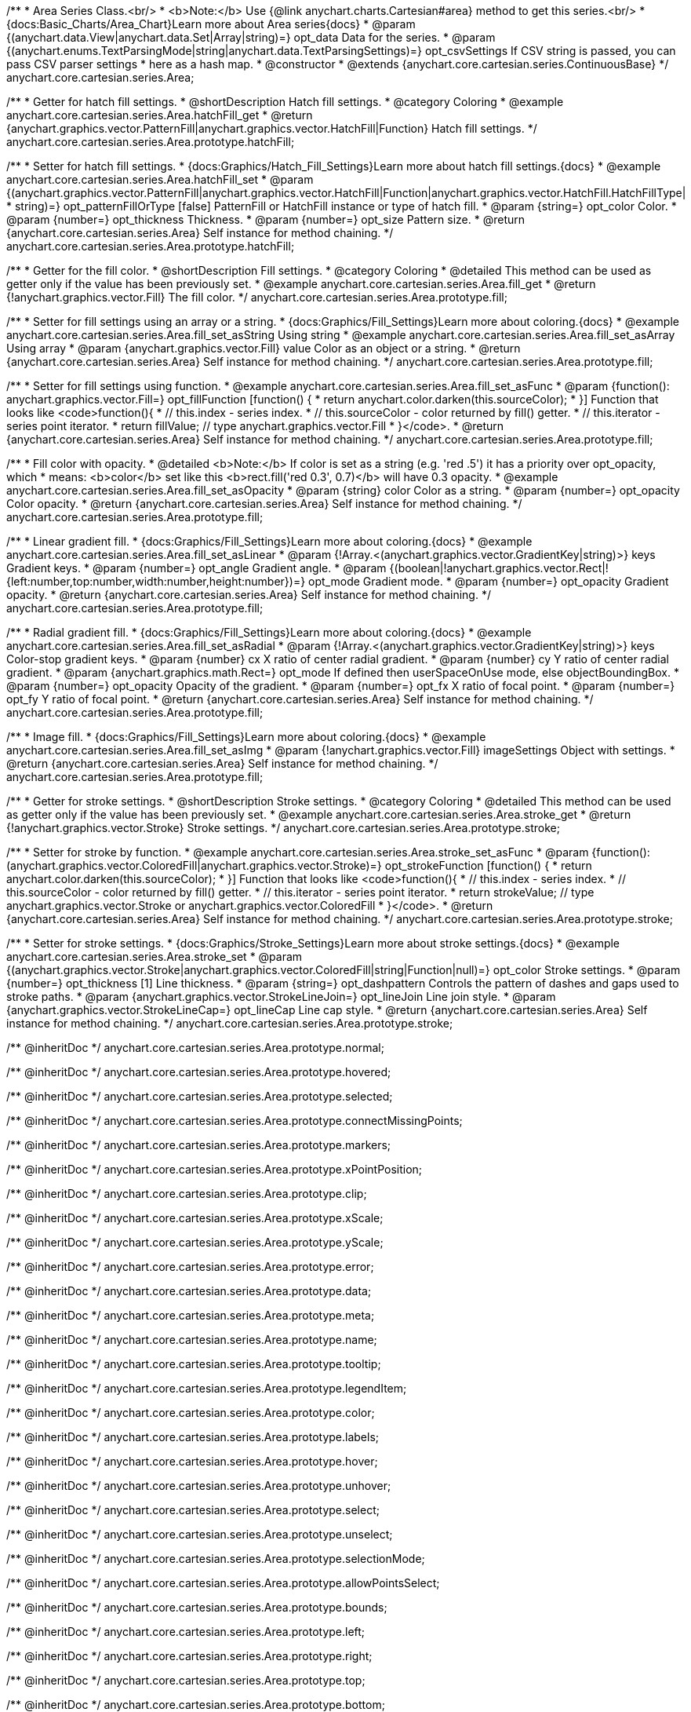 /**
 * Area Series Class.<br/>
 * <b>Note:</b> Use {@link anychart.charts.Cartesian#area} method to get this series.<br/>
 * {docs:Basic_Charts/Area_Chart}Learn more about Area series{docs}
 * @param {(anychart.data.View|anychart.data.Set|Array|string)=} opt_data Data for the series.
 * @param {(anychart.enums.TextParsingMode|string|anychart.data.TextParsingSettings)=} opt_csvSettings If CSV string is passed, you can pass CSV parser settings
 *    here as a hash map.
 * @constructor
 * @extends {anychart.core.cartesian.series.ContinuousBase}
 */
anychart.core.cartesian.series.Area;


//----------------------------------------------------------------------------------------------------------------------
//
//  anychart.core.cartesian.series.Area.prototype.hatchFill
//
//----------------------------------------------------------------------------------------------------------------------

/**
 * Getter for hatch fill settings.
 * @shortDescription Hatch fill settings.
 * @category Coloring
 * @example anychart.core.cartesian.series.Area.hatchFill_get
 * @return {anychart.graphics.vector.PatternFill|anychart.graphics.vector.HatchFill|Function} Hatch fill settings.
 */
anychart.core.cartesian.series.Area.prototype.hatchFill;

/**
 * Setter for hatch fill settings.
 * {docs:Graphics/Hatch_Fill_Settings}Learn more about hatch fill settings.{docs}
 * @example anychart.core.cartesian.series.Area.hatchFill_set
 * @param {(anychart.graphics.vector.PatternFill|anychart.graphics.vector.HatchFill|Function|anychart.graphics.vector.HatchFill.HatchFillType|
 * string)=} opt_patternFillOrType [false] PatternFill or HatchFill instance or type of hatch fill.
 * @param {string=} opt_color Color.
 * @param {number=} opt_thickness Thickness.
 * @param {number=} opt_size Pattern size.
 * @return {anychart.core.cartesian.series.Area} Self instance for method chaining.
 */
anychart.core.cartesian.series.Area.prototype.hatchFill;


//----------------------------------------------------------------------------------------------------------------------
//
//  anychart.core.cartesian.series.Area.prototype.fill
//
//----------------------------------------------------------------------------------------------------------------------

/**
 * Getter for the fill color.
 * @shortDescription Fill settings.
 * @category Coloring
 * @detailed This method can be used as getter only if the value has been previously set.
 * @example anychart.core.cartesian.series.Area.fill_get
 * @return {!anychart.graphics.vector.Fill} The fill color.
 */
anychart.core.cartesian.series.Area.prototype.fill;

/**
 * Setter for fill settings using an array or a string.
 * {docs:Graphics/Fill_Settings}Learn more about coloring.{docs}
 * @example anychart.core.cartesian.series.Area.fill_set_asString Using string
 * @example anychart.core.cartesian.series.Area.fill_set_asArray Using array
 * @param {anychart.graphics.vector.Fill} value Color as an object or a string.
 * @return {anychart.core.cartesian.series.Area} Self instance for method chaining.
 */
anychart.core.cartesian.series.Area.prototype.fill;

/**
 * Setter for fill settings using function.
 * @example anychart.core.cartesian.series.Area.fill_set_asFunc
 * @param {function(): anychart.graphics.vector.Fill=} opt_fillFunction [function() {
 *  return anychart.color.darken(this.sourceColor);
 * }] Function that looks like <code>function(){
 *    // this.index - series index.
 *    // this.sourceColor - color returned by fill() getter.
 *    // this.iterator - series point iterator.
 *    return fillValue; // type anychart.graphics.vector.Fill
 * }</code>.
 * @return {anychart.core.cartesian.series.Area} Self instance for method chaining.
 */
anychart.core.cartesian.series.Area.prototype.fill;

/**
 * Fill color with opacity.
 * @detailed <b>Note:</b> If color is set as a string (e.g. 'red .5') it has a priority over opt_opacity, which
 * means: <b>color</b> set like this <b>rect.fill('red 0.3', 0.7)</b> will have 0.3 opacity.
 * @example anychart.core.cartesian.series.Area.fill_set_asOpacity
 * @param {string} color Color as a string.
 * @param {number=} opt_opacity Color opacity.
 * @return {anychart.core.cartesian.series.Area} Self instance for method chaining.
 */
anychart.core.cartesian.series.Area.prototype.fill;

/**
 * Linear gradient fill.
 * {docs:Graphics/Fill_Settings}Learn more about coloring.{docs}
 * @example anychart.core.cartesian.series.Area.fill_set_asLinear
 * @param {!Array.<(anychart.graphics.vector.GradientKey|string)>} keys Gradient keys.
 * @param {number=} opt_angle Gradient angle.
 * @param {(boolean|!anychart.graphics.vector.Rect|!{left:number,top:number,width:number,height:number})=} opt_mode Gradient mode.
 * @param {number=} opt_opacity Gradient opacity.
 * @return {anychart.core.cartesian.series.Area} Self instance for method chaining.
 */
anychart.core.cartesian.series.Area.prototype.fill;

/**
 * Radial gradient fill.
 * {docs:Graphics/Fill_Settings}Learn more about coloring.{docs}
 * @example anychart.core.cartesian.series.Area.fill_set_asRadial
 * @param {!Array.<(anychart.graphics.vector.GradientKey|string)>} keys Color-stop gradient keys.
 * @param {number} cx X ratio of center radial gradient.
 * @param {number} cy Y ratio of center radial gradient.
 * @param {anychart.graphics.math.Rect=} opt_mode If defined then userSpaceOnUse mode, else objectBoundingBox.
 * @param {number=} opt_opacity Opacity of the gradient.
 * @param {number=} opt_fx X ratio of focal point.
 * @param {number=} opt_fy Y ratio of focal point.
 * @return {anychart.core.cartesian.series.Area} Self instance for method chaining.
 */
anychart.core.cartesian.series.Area.prototype.fill;

/**
 * Image fill.
 * {docs:Graphics/Fill_Settings}Learn more about coloring.{docs}
 * @example anychart.core.cartesian.series.Area.fill_set_asImg
 * @param {!anychart.graphics.vector.Fill} imageSettings Object with settings.
 * @return {anychart.core.cartesian.series.Area} Self instance for method chaining.
 */
anychart.core.cartesian.series.Area.prototype.fill;


//----------------------------------------------------------------------------------------------------------------------
//
//  anychart.core.cartesian.series.Area.prototype.stroke
//
//----------------------------------------------------------------------------------------------------------------------

/**
 * Getter for stroke settings.
 * @shortDescription Stroke settings.
 * @category Coloring
 * @detailed This method can be used as getter only if the value has been previously set.
 * @example anychart.core.cartesian.series.Area.stroke_get
 * @return {!anychart.graphics.vector.Stroke} Stroke settings.
 */
anychart.core.cartesian.series.Area.prototype.stroke;

/**
 * Setter for stroke by function.
 * @example anychart.core.cartesian.series.Area.stroke_set_asFunc
 * @param {function():(anychart.graphics.vector.ColoredFill|anychart.graphics.vector.Stroke)=} opt_strokeFunction [function() {
 *  return anychart.color.darken(this.sourceColor);
 * }] Function that looks like <code>function(){
 *    // this.index - series index.
 *    // this.sourceColor - color returned by fill() getter.
 *    // this.iterator - series point iterator.
 *    return strokeValue; // type anychart.graphics.vector.Stroke or anychart.graphics.vector.ColoredFill
 * }</code>.
 * @return {anychart.core.cartesian.series.Area} Self instance for method chaining.
 */
anychart.core.cartesian.series.Area.prototype.stroke;

/**
 * Setter for stroke settings.
 * {docs:Graphics/Stroke_Settings}Learn more about stroke settings.{docs}
 * @example anychart.core.cartesian.series.Area.stroke_set
 * @param {(anychart.graphics.vector.Stroke|anychart.graphics.vector.ColoredFill|string|Function|null)=} opt_color Stroke settings.
 * @param {number=} opt_thickness [1] Line thickness.
 * @param {string=} opt_dashpattern Controls the pattern of dashes and gaps used to stroke paths.
 * @param {anychart.graphics.vector.StrokeLineJoin=} opt_lineJoin Line join style.
 * @param {anychart.graphics.vector.StrokeLineCap=} opt_lineCap Line cap style.
 * @return {anychart.core.cartesian.series.Area} Self instance for method chaining.
 */
anychart.core.cartesian.series.Area.prototype.stroke;

/** @inheritDoc */
anychart.core.cartesian.series.Area.prototype.normal;

/** @inheritDoc */
anychart.core.cartesian.series.Area.prototype.hovered;

/** @inheritDoc */
anychart.core.cartesian.series.Area.prototype.selected;

/** @inheritDoc */
anychart.core.cartesian.series.Area.prototype.connectMissingPoints;

/** @inheritDoc */
anychart.core.cartesian.series.Area.prototype.markers;

/** @inheritDoc */
anychart.core.cartesian.series.Area.prototype.xPointPosition;

/** @inheritDoc */
anychart.core.cartesian.series.Area.prototype.clip;

/** @inheritDoc */
anychart.core.cartesian.series.Area.prototype.xScale;

/** @inheritDoc */
anychart.core.cartesian.series.Area.prototype.yScale;

/** @inheritDoc */
anychart.core.cartesian.series.Area.prototype.error;

/** @inheritDoc */
anychart.core.cartesian.series.Area.prototype.data;

/** @inheritDoc */
anychart.core.cartesian.series.Area.prototype.meta;

/** @inheritDoc */
anychart.core.cartesian.series.Area.prototype.name;

/** @inheritDoc */
anychart.core.cartesian.series.Area.prototype.tooltip;

/** @inheritDoc */
anychart.core.cartesian.series.Area.prototype.legendItem;

/** @inheritDoc */
anychart.core.cartesian.series.Area.prototype.color;

/** @inheritDoc */
anychart.core.cartesian.series.Area.prototype.labels;

/** @inheritDoc */
anychart.core.cartesian.series.Area.prototype.hover;

/** @inheritDoc */
anychart.core.cartesian.series.Area.prototype.unhover;

/** @inheritDoc */
anychart.core.cartesian.series.Area.prototype.select;

/** @inheritDoc */
anychart.core.cartesian.series.Area.prototype.unselect;

/** @inheritDoc */
anychart.core.cartesian.series.Area.prototype.selectionMode;

/** @inheritDoc */
anychart.core.cartesian.series.Area.prototype.allowPointsSelect;

/** @inheritDoc */
anychart.core.cartesian.series.Area.prototype.bounds;

/** @inheritDoc */
anychart.core.cartesian.series.Area.prototype.left;

/** @inheritDoc */
anychart.core.cartesian.series.Area.prototype.right;

/** @inheritDoc */
anychart.core.cartesian.series.Area.prototype.top;

/** @inheritDoc */
anychart.core.cartesian.series.Area.prototype.bottom;

/** @inheritDoc */
anychart.core.cartesian.series.Area.prototype.width;

/** @inheritDoc */
anychart.core.cartesian.series.Area.prototype.height;

/** @inheritDoc */
anychart.core.cartesian.series.Area.prototype.minWidth;

/** @inheritDoc */
anychart.core.cartesian.series.Area.prototype.minHeight;

/** @inheritDoc */
anychart.core.cartesian.series.Area.prototype.maxWidth;

/** @inheritDoc */
anychart.core.cartesian.series.Area.prototype.maxHeight;

/** @inheritDoc */
anychart.core.cartesian.series.Area.prototype.getPixelBounds;

/** @inheritDoc */
anychart.core.cartesian.series.Area.prototype.zIndex;

/** @inheritDoc */
anychart.core.cartesian.series.Area.prototype.enabled;

/** @inheritDoc */
anychart.core.cartesian.series.Area.prototype.print;

/** @inheritDoc */
anychart.core.cartesian.series.Area.prototype.listen;

/** @inheritDoc */
anychart.core.cartesian.series.Area.prototype.listenOnce;

/** @inheritDoc */
anychart.core.cartesian.series.Area.prototype.unlisten;

/** @inheritDoc */
anychart.core.cartesian.series.Area.prototype.unlistenByKey;

/** @inheritDoc */
anychart.core.cartesian.series.Area.prototype.removeAllListeners;

/** @inheritDoc */
anychart.core.cartesian.series.Area.prototype.id;

/** @inheritDoc */
anychart.core.cartesian.series.Area.prototype.transformX;

/** @inheritDoc */
anychart.core.cartesian.series.Area.prototype.transformY;

/** @inheritDoc */
anychart.core.cartesian.series.Area.prototype.getPixelPointWidth;

/** @inheritDoc */
anychart.core.cartesian.series.Area.prototype.getPoint;

/** @inheritDoc */
anychart.core.cartesian.series.Area.prototype.excludePoint;

/** @inheritDoc */
anychart.core.cartesian.series.Area.prototype.includePoint;

/** @inheritDoc */
anychart.core.cartesian.series.Area.prototype.keepOnlyPoints;

/** @inheritDoc */
anychart.core.cartesian.series.Area.prototype.includeAllPoints;

/** @inheritDoc */
anychart.core.cartesian.series.Area.prototype.getExcludedPoints;

/** @inheritDoc */
anychart.core.cartesian.series.Area.prototype.seriesType;

/** @inheritDoc */
anychart.core.cartesian.series.Area.prototype.isVertical;

/** @inheritDoc */
anychart.core.cartesian.series.Area.prototype.rendering;

/** @inheritDoc */
anychart.core.cartesian.series.Area.prototype.maxLabels;

/** @inheritDoc */
anychart.core.cartesian.series.Area.prototype.minLabels;


